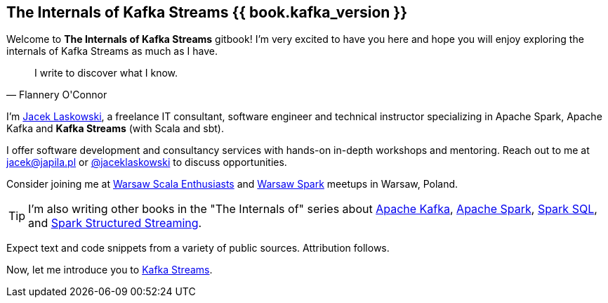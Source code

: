 == The Internals of Kafka Streams {{ book.kafka_version }}

Welcome to *The Internals of Kafka Streams* gitbook! I'm very excited to have you here and hope you will enjoy exploring the internals of Kafka Streams as much as I have.

[quote, Flannery O'Connor]
I write to discover what I know.

I'm https://pl.linkedin.com/in/jaceklaskowski[Jacek Laskowski], a freelance IT consultant, software engineer and technical instructor specializing in Apache Spark, Apache Kafka and *Kafka Streams* (with Scala and sbt).

I offer software development and consultancy services with hands-on in-depth workshops and mentoring. Reach out to me at jacek@japila.pl or https://twitter.com/jaceklaskowski[@jaceklaskowski] to discuss opportunities.

Consider joining me at http://www.meetup.com/WarsawScala/[Warsaw Scala Enthusiasts] and http://www.meetup.com/Warsaw-Spark[Warsaw Spark] meetups in Warsaw, Poland.

TIP: I'm also writing other books in the "The Internals of" series about https://bit.ly/apache-kafka-internals[Apache Kafka], http://books.japila.pl/apache-spark-internals/[Apache Spark], https://bit.ly/spark-sql-internals[Spark SQL], and https://bit.ly/spark-structured-streaming[Spark Structured Streaming].

Expect text and code snippets from a variety of public sources. Attribution follows.

Now, let me introduce you to <<kafka-streams.adoc#, Kafka Streams>>.
